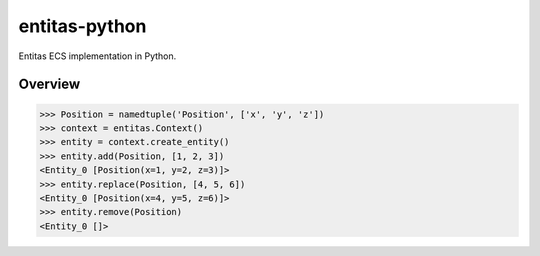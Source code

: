 entitas-python
==============

.. image:: https://travis-ci.org/Aenyhm/entitas-python.svg?branch=master
    :target: https://travis-ci.org/Aenyhm/entitas-python

Entitas ECS implementation in Python.

Overview
--------

.. code-block:: python

  >>> Position = namedtuple('Position', ['x', 'y', 'z'])
  >>> context = entitas.Context()
  >>> entity = context.create_entity()
  >>> entity.add(Position, [1, 2, 3])
  <Entity_0 [Position(x=1, y=2, z=3)]>
  >>> entity.replace(Position, [4, 5, 6])
  <Entity_0 [Position(x=4, y=5, z=6)]>
  >>> entity.remove(Position)
  <Entity_0 []>
